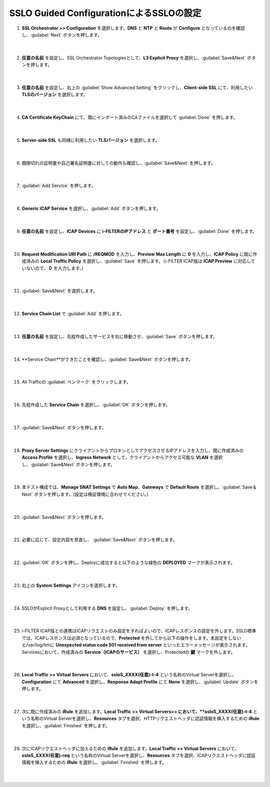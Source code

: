 SSLO Guided ConfigurationによるSSLOの設定
================================================

#. **SSL Orchestrator >> Configuration** を選択します。**DNS** と **NTP** と **Route** が **Configure** となっているのを確認し、:guilabel:`Next` ボタンを押します。

    .. image:: images/mod10-1.png
    |  
#. **任意の名前** を設定し、SSL Orchestrator Topologiesとして、**L3 Explicit Proxy** を選択し、:guilabel:`Save&Next` ボタンを押します。

    .. image:: images/mod10-2.png
    |  
#. **任意の名前** を設定し、右上の :guilabel:`Show Advanced Setting` をクリックし、**Client-side SSL** にて、利用したい **TLSのバージョン** を選択します。

    .. image:: images/mod10-3.png
    |  
#. **CA Certificate KeyChain** にて、既にインポート済みのCAファイルを選択して :guilabel:`Done` を押します。

    .. image:: images/mod10-4.png
    |  
#. **Server-side SSL** も同様に利用したい **TLSバージョン** を選択します。

    .. image:: images/mod10-5.png
    |  
#. 期限切れの証明書や自己署名証明書に対しての動作も確認し、:guilabel:`Save&Next` を押します。

    .. image:: images/mod10-6.png
    |  
#. :guilabel:`Add Service` を押します。

    .. image:: images/mod10-7.png
    |  
#. **Generic ICAP Service** を選択し、:guilabel:`Add` ボタンを押します。

    .. image:: images/mod10-8.png
    |  
#. **任意の名前** を設定し、**ICAP Devices** に **i-FILTERのIPアドレス** と **ポート番号** を設定し、:guilabel:`Done` を押します。

    .. image:: images/mod10-9.png
    |  
#. **Request Modification URI Path** に **/REQMOD** を入力し、**Preview Max Length** に **0** を入力し、**ICAP Policy** に既に作成済みの **Local Traffic Policy** を選択し、:guilabel:`Save` を押します。（i-FILTER ICAP版は **ICAP Preview** に対応していないので、**０** を入力します。）

    .. image:: images/mod10-10.png
    |  
#. :guilabel:`Save&Next` を選択します。

    .. image:: images/mod10-11.png
    |  
#. **Service Chain List** で :guilabel:`Add` を押します。

    .. image:: images/mod10-12.png
    |  
#. **任意の名前** を設定し、先程作成したサービスを右に移動させ、:guilabel:`Save` ボタンを押します。

    .. image:: images/mod10-13.png
    |  
#. **Service Chain**ができたことを確認し、:guilabel:`Save&Next` ボタンを押します。

    .. image:: images/mod10-14.png
    |  
#. All Trafficの :guilabel:`ペンマーク` をクリックします。

    .. image:: images/mod10-15.png
    |  
#. 先程作成した **Service Chain** を選択し、:guilabel:`OK` ボタンを押します。

    .. image:: images/mod10-16.png
    |  
#. :guilabel:`Save&Next` ボタンを押します。

    .. image:: images/mod10-17.png
    |  
#. **Proxy Server Settings** にクライアントからプロキシとしてアクセスさせるIPアドレスを入力し、既に作成済みの **Access Profile** を選択し、**Ingress Network** として、クライアントからアクセス可能な **VLAN** を選択し、:guilabel:`Save&Next` ボタンを押します。

    .. image:: images/mod10-18.png
    |  
#. 本テスト構成では、**Manage SNAT Settings** で **Auto Map**、**Gateways** で **Default Route** を選択し、:guilabel:`Save＆Next` ボタンを押します。(設定は検証環境に合わせてください。)

    .. image:: images/mod10-19.png
    |  
#. :guilabel:`Save&Next` ボタンを押します。

    .. image:: images/mod10-20.png
    |  
#. 必要に応じて、設定内容を見直し、 :guilabel:`Save&Next` ボタンを押します。

    .. image:: images/mod10-21.png
    |  
#. :guilabel:`OK` ボタンを押し、Deployに成功すると以下のような緑色の **DEPLOYED** マークが表示されます。

    .. image:: images/mod10-22.png
    |  
#. 右上の **System Settings** アイコンを選択します。

    .. image:: images/mod10-23.png
    |  
#. SSLOがExplicit Proxyとして利用する **DNS** を設定し、:guilabel:`Deploy` を押します。

    .. image:: images/mod10-24.png
    |  
#. i-FILTER ICAP版との連携はICAPリクエストのみ設定をすればよいので、ICAPレスポンスの設定を外します。SSLO標準では、ICAPレスポンスは必須となっているので、**Protected** を外してから以下の操作をします。本設定をしないと/var/log/ltmに **Unexpected status code 501 received from server** といったエラーメッセージが表示されます。Servicesにおいて、作成済みの **Service（ICAPのサービス）** を選択し、Protectedの **鍵** マークを外します。

    .. image:: images/mod10-25.png
    |  
#. **Local Traffic >> Virtual Servers** において、**ssloS_XXXX(任意)-t-4** という名称のVirtual Serverを選択し、**Configuration** にて **Advanced** を選択し、**Response Adapt Profile** にて **None** を選択し、:guilabel:`Update` ボタンを押します。

    .. image:: images/mod10-26.png
    |  
#. 次に既に作成済みの **iRule** を追加します。**Local Traffic >> Virtual Servers>> において、**ssloS_XXXX(任意)-t-4** という名称のVirtual Serverを選択し、**Resources** タブを選択、HTTPリクエストヘッダに認証情報を挿入するための **iRule** を選択し、:guilabel:`Finished` を押します。 


    .. image:: images/mod10-27.png
    |  
#. 次にICAPリクエストヘッダに加えるための **iRule** を追加します。**Local Traffic >> Virtual Servers** において、**ssloS_XXXX(任意)-req** という名称のVirtual Serverを選択し、**Resources** タブを選択、ICAPリクエストヘッダに認証情報を挿入するための **iRule** を選択し、:guilabel:`Finished` を押します。


    .. image:: images/mod10-28.png
    |  